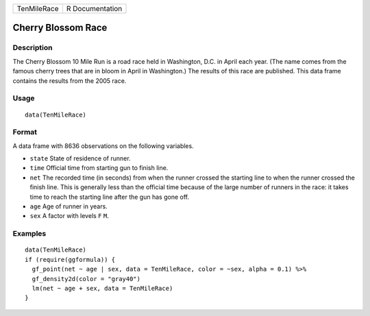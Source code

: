 =========== ===============
TenMileRace R Documentation
=========== ===============

Cherry Blossom Race
-------------------

Description
~~~~~~~~~~~

The Cherry Blossom 10 Mile Run is a road race held in Washington, D.C.
in April each year. (The name comes from the famous cherry trees that
are in bloom in April in Washington.) The results of this race are
published. This data frame contains the results from the 2005 race.

Usage
~~~~~

::

   data(TenMileRace)

Format
~~~~~~

A data frame with 8636 observations on the following variables.

-  ``state`` State of residence of runner.

-  ``time`` Official time from starting gun to finish line.

-  ``net`` The recorded time (in seconds) from when the runner crossed
   the starting line to when the runner crossed the finish line. This is
   generally less than the official time because of the large number of
   runners in the race: it takes time to reach the starting line after
   the gun has gone off.

-  ``age`` Age of runner in years.

-  ``sex`` A factor with levels ``F`` ``M``.

Examples
~~~~~~~~

::

   data(TenMileRace)
   if (require(ggformula)) {
     gf_point(net ~ age | sex, data = TenMileRace, color = ~sex, alpha = 0.1) %>%
     gf_density2d(color = "gray40")
     lm(net ~ age + sex, data = TenMileRace)
   }

